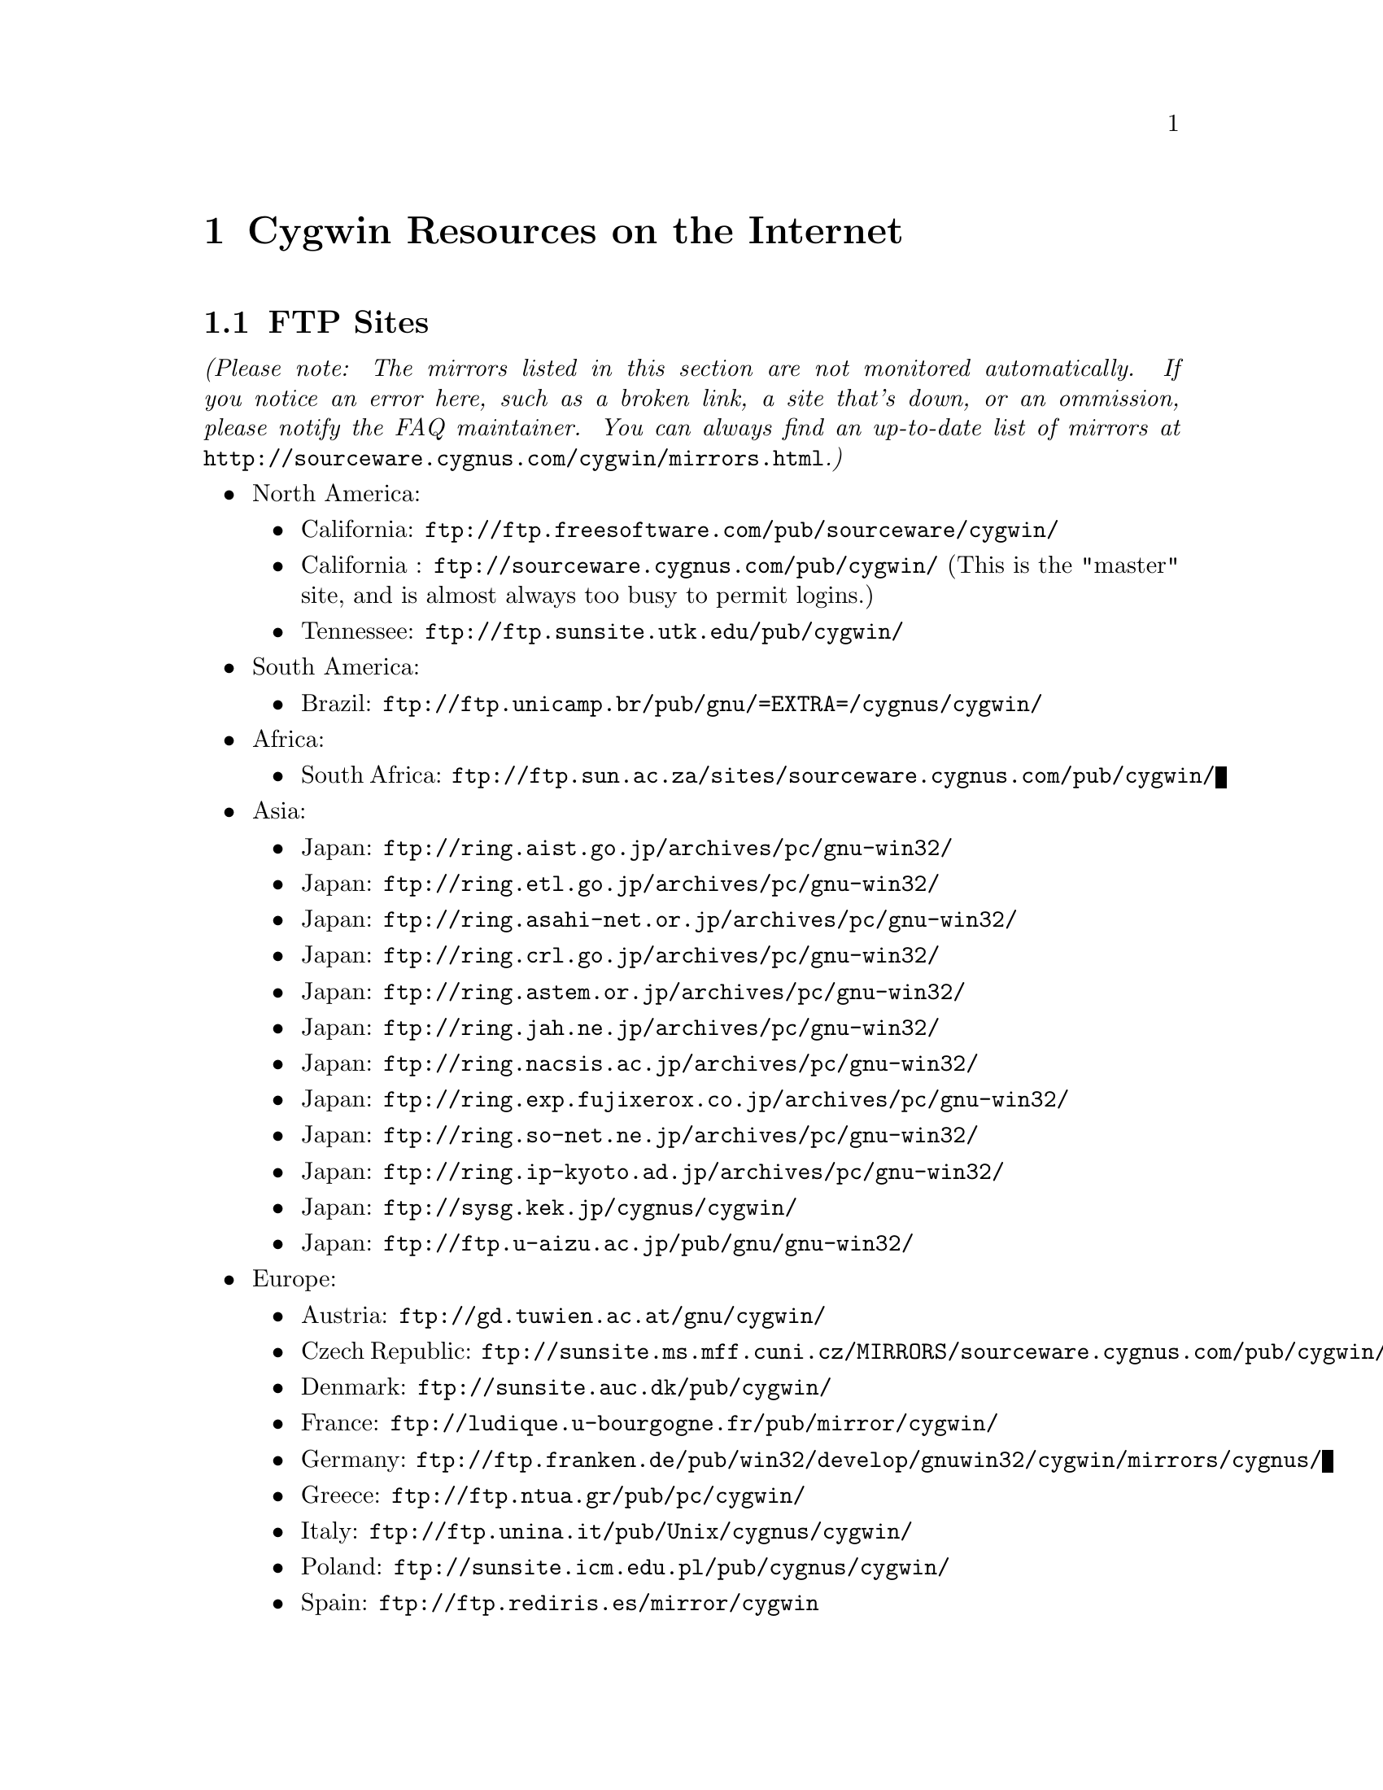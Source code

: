 @chapter Cygwin Resources on the Internet

@section FTP Sites

@emph{(Please note: The mirrors listed in this section are not monitored
automatically.  If you notice an error here, such as a broken link, a
site that's down, or an ommission, please notify the FAQ maintainer.
You can always find an up-to-date list of mirrors at
@file{http://sourceware.cygnus.com/cygwin/mirrors.html}.)}

@c Just commenting out unreachable sites now, though problem could have
@c been transient or a simple typo.  It would be nice to automate this,
@c perhaps against the cygwin/mirrors.html page.

@c NB: Have to pull commented items out of list structure, otherwise
@c looks bad in readme.txt.  They're at the bottom.  (Actually, it looks
@c bad anyway.)

@itemize @bullet
@item North America:
@itemize @bullet
@item California: @file{ftp://ftp.freesoftware.com/pub/sourceware/cygwin/}
@item California : @file{ftp://sourceware.cygnus.com/pub/cygwin/} (This
is the "master" site, and is almost always too busy to permit logins.)
@item Tennessee: @file{ftp://ftp.sunsite.utk.edu/pub/cygwin/}
@end itemize

@c @item Central America:
@c @itemize @bullet
@c @item Costa Rica: @file{ftp://sunsite.ulatina.ac.cr/cygwin/}
@c @end itemize

@item South America:
@itemize @bullet
@item Brazil: @file{ftp://ftp.unicamp.br/pub/gnu/=EXTRA=/cygnus/cygwin/}
@end itemize

@item Africa:
@itemize @bullet
@item South Africa: @file{ftp://ftp.sun.ac.za/sites/sourceware.cygnus.com/pub/cygwin/}
@end itemize

@item Asia:
@itemize @bullet
@item Japan: @file{ftp://ring.aist.go.jp/archives/pc/gnu-win32/}
@item Japan: @file{ftp://ring.etl.go.jp/archives/pc/gnu-win32/}
@item Japan: @file{ftp://ring.asahi-net.or.jp/archives/pc/gnu-win32/}
@item Japan: @file{ftp://ring.crl.go.jp/archives/pc/gnu-win32/}
@item Japan: @file{ftp://ring.astem.or.jp/archives/pc/gnu-win32/}
@item Japan: @file{ftp://ring.jah.ne.jp/archives/pc/gnu-win32/}
@item Japan: @file{ftp://ring.nacsis.ac.jp/archives/pc/gnu-win32/}
@item Japan: @file{ftp://ring.exp.fujixerox.co.jp/archives/pc/gnu-win32/}
@item Japan: @file{ftp://ring.so-net.ne.jp/archives/pc/gnu-win32/}
@item Japan: @file{ftp://ring.ip-kyoto.ad.jp/archives/pc/gnu-win32/}
@item Japan: @file{ftp://sysg.kek.jp/cygnus/cygwin/}
@item Japan: @file{ftp://ftp.u-aizu.ac.jp/pub/gnu/gnu-win32/}
@c @item Taiwan: @file{ftp://ftp1.sinica.edu.tw/pub3/CYGNUS/cygwin/}
@c (mixed w/ old!)
@end itemize

@c @item Australasia:
@c @itemize @bullet
@c @item Australia: @file{ftp://mirror.aarnet.edu.au/pub/cygwin/}
@c @end itemize

@item Europe:
@itemize @bullet
@item Austria: @file{ftp://gd.tuwien.ac.at/gnu/cygwin/}
@item Czech Republic: @file{ftp://sunsite.ms.mff.cuni.cz/MIRRORS/sourceware.cygnus.com/pub/cygwin/}
@item Denmark: @file{ftp://sunsite.auc.dk/pub/cygwin/}
@item France: @file{ftp://ludique.u-bourgogne.fr/pub/mirror/cygwin/}
@item Germany: @file{ftp://ftp.franken.de/pub/win32/develop/gnuwin32/cygwin/mirrors/cygnus/}
@item Greece: @file{ftp://ftp.ntua.gr/pub/pc/cygwin/}
@item Italy: @file{ftp://ftp.unina.it/pub/Unix/cygnus/cygwin/}
@item Poland: @file{ftp://sunsite.icm.edu.pl/pub/cygnus/cygwin/}
@item Spain: @file{ftp://ftp.rediris.es/mirror/cygwin}
@item Sweden: @file{ftp://ftp.sunet.se/pub/lang/cygwin/}
@item Switzerland: @file{ftp://sunsite.cnlab-switch.ch/mirror/cygwin/}
@item UK: @file{ftp://sunsite.org.uk/Mirrors/sourceware.cygnus.com/pub/cygwin/}
@item UK: @file{ftp://ftp.mirror.ac.uk/sites/sourceware.cygnus.com/pub/cygwin/}
@end itemize
@end itemize

@c @item Alberta: @file{ftp://ftp.reversion.ca/pub/mirrors/cygwin/}
@c @item Arizona: @file{ftp://ftp.ninemoons.com/pub/cygwin/}
@c @item California: @file{ftp://ftp.yggdrasil.com/mirrors/site/sourceware.cygnus.com/pub/cygwin/}
@c @item Kansas: @file{ftp://ftp.the-b.org/pub/cygwin/}
@c @item Japan: @file{ftp://ring.saitama-u.ac.jp/archives/pc/gnu-win32/}
@c @item Finland: @file{ftp://ftp.funet.fi/mirrors/sourceware.cygnus.com/pub/cygwin/}
@c @item Hungary: @file{ftp://ftp.szrmkk.hu/pub/gnu-win32/ftp.cygnus.com/}
@c @item Slovenia: @file{ftp://sunsite.fri.uni-lj.si/pub/gnu-win32/}
@c @item UK: @file{ftp://ftp.ccp14.dl.ac.uk/ccp14/ftp-mirror/programming/cygnus-gnu-win32/pub/gnu-win32/}

@section The Cygwin Project WWW Site

The main WWW page for the Cygwin project is
@file{http://sourceware.cygnus.com/cygwin/}.  There you will find a
great many links to additional resources and related sites.

You can find documentation for the individual GNU tools at
@file{http://www.fsf.org/manual/}.  (You should read GNU manuals from a
local mirror, check @file{http://www.fsf.org/server/list-mirrors.html}
for a list of them.)
